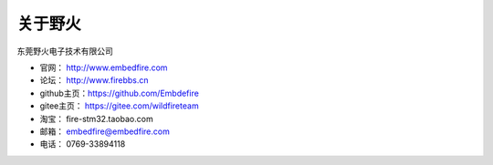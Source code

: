 .. vim: syntax=rst

关于野火
==============

东莞野火电子技术有限公司

- 官网： http://www.embedfire.com
- 论坛： http://www.firebbs.cn
- github主页：https://github.com/Embdefire
- gitee主页： https://gitee.com/wildfireteam
- 淘宝： fire-stm32.taobao.com
- 邮箱： embedfire@embedfire.com
- 电话： 0769-33894118

